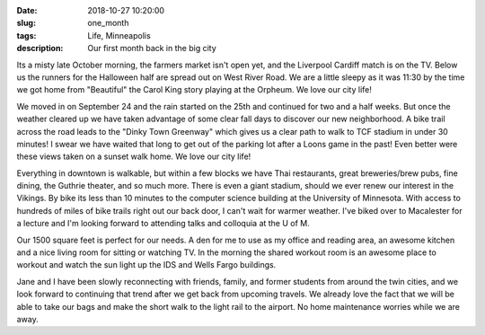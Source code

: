 :date: 2018-10-27 10:20:00
:slug: one_month
:tags: Life, Minneapolis
:description: Our first month back in the big city


Its a misty late October morning, the farmers market isn't open yet, and the Liverpool Cardiff match is on the TV.  Below us the runners for the Halloween half are spread out on West River Road. We are a little sleepy as it was 11:30 by the time we got home from "Beautiful" the Carol King story playing at the Orpheum.  We love our city life!

.. image:: /images/Minneapolis/stone_arch.jpg

We moved in on September 24 and the rain started on the 25th and continued for two and a half weeks.  But once the weather cleared up we have taken advantage of some clear fall days to discover our new neighborhood.  A bike trail across the road leads to the "Dinky Town Greenway" which gives us a clear path to walk to TCF stadium in under 30 minutes!  I swear we have waited that long to get out of the parking lot after a Loons game in the past!  Even better were these views taken on a sunset walk home.  We love our city life!

.. image:: /images/Minneapolis/blue_35w.jpg

.. image:: /images/Minneapolis/washingtonave.jpg

Everything in downtown is walkable, but within a few blocks we have Thai restaurants, great breweries/brew pubs, fine dining, the Guthrie theater, and so much more. There is even a giant stadium, should we ever renew our interest in the Vikings.  By bike its less than 10 minutes to the computer science building at the University of Minnesota.  With access to hundreds of miles of bike trails right out our back door, I can't wait for warmer weather.  I've biked over to Macalester for a lecture and I'm looking forward to attending talks and colloquia at the U of M.

Our 1500 square feet is perfect for our needs.  A den for me to use as my office and reading area, an awesome kitchen and a nice living room for sitting or watching TV.  In the morning the shared workout room is an awesome place to workout and watch the sun light up the IDS and Wells Fargo buildings.

.. image:: /images/Minneapolis/kitchen.jpg

.. image:: /images/Minneapolis/livingroom.jpg

Jane and I have been slowly reconnecting with friends, family, and former students from around the twin cities, and we look forward to continuing that trend after we get back from upcoming travels.  We already love the fact that we will be able to take our bags and make the short walk to the light rail to the airport.  No home maintenance worries while we are away.

